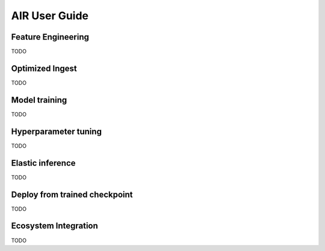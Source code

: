 AIR User Guide
==============

Feature Engineering
-------------------

TODO


Optimized Ingest
----------------

TODO

Model training
--------------

TODO


Hyperparameter tuning
---------------------

TODO


Elastic inference
-----------------

TODO

Deploy from trained checkpoint
------------------------------

TODO

Ecosystem Integration
---------------------

TODO
